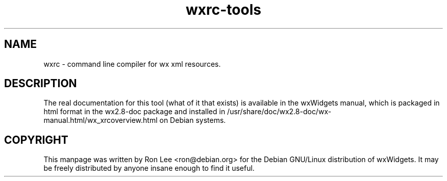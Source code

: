 .TH wxrc\-tools 1 "30 Jul 2004" "Debian GNU/Linux" "wxWidgets"
.SH NAME
wxrc \- command line compiler for wx xml resources.

.SH DESCRIPTION
The real documentation for this tool (what of it that exists) is available
in the wxWidgets manual, which is packaged in html format in the wx2.8-doc
package and installed in
/usr/share/doc/wx2.8-doc/wx-manual.html/wx_xrcoverview.html on Debian systems.

.SH COPYRIGHT
This manpage was written by Ron Lee <ron@debian.org> for the Debian GNU/Linux
distribution of wxWidgets.  It may be freely distributed by anyone insane
enough to find it useful.
